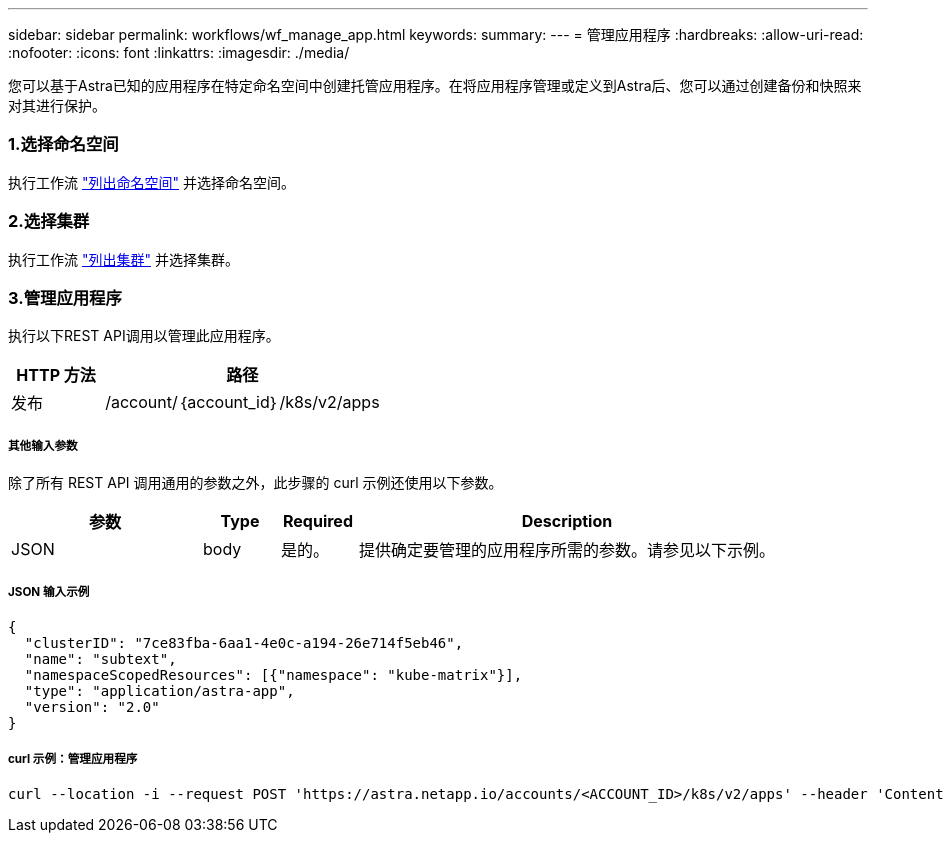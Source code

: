 ---
sidebar: sidebar 
permalink: workflows/wf_manage_app.html 
keywords:  
summary:  
---
= 管理应用程序
:hardbreaks:
:allow-uri-read: 
:nofooter: 
:icons: font
:linkattrs: 
:imagesdir: ./media/


[role="lead"]
您可以基于Astra已知的应用程序在特定命名空间中创建托管应用程序。在将应用程序管理或定义到Astra后、您可以通过创建备份和快照来对其进行保护。



=== 1.选择命名空间

执行工作流 link:../workflows/wf_list_namespaces.html["列出命名空间"] 并选择命名空间。



=== 2.选择集群

执行工作流 link:../workflows_infra/wf_list_clusters.html["列出集群"] 并选择集群。



=== 3.管理应用程序

执行以下REST API调用以管理此应用程序。

[cols="25,75"]
|===
| HTTP 方法 | 路径 


| 发布 | /account/｛account_id｝/k8s/v2/apps 
|===


===== 其他输入参数

除了所有 REST API 调用通用的参数之外，此步骤的 curl 示例还使用以下参数。

[cols="25,10,10,55"]
|===
| 参数 | Type | Required | Description 


| JSON | body | 是的。 | 提供确定要管理的应用程序所需的参数。请参见以下示例。 
|===


===== JSON 输入示例

[source, json]
----
{
  "clusterID": "7ce83fba-6aa1-4e0c-a194-26e714f5eb46",
  "name": "subtext",
  "namespaceScopedResources": [{"namespace": "kube-matrix"}],
  "type": "application/astra-app",
  "version": "2.0"
}
----


===== curl 示例：管理应用程序

[source, curl]
----
curl --location -i --request POST 'https://astra.netapp.io/accounts/<ACCOUNT_ID>/k8s/v2/apps' --header 'Content-Type: application/astra-app+json' --header 'Accept: */*' --header 'Authorization: Bearer <API_TOKEN>'  --data @JSONinput
----